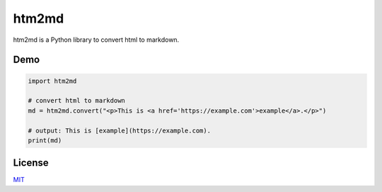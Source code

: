 ======
htm2md
======

htm2md is a Python library to convert html to markdown.

Demo
====

.. sourcecode:: python

  import htm2md

  # convert html to markdown
  md = htm2md.convert("<p>This is <a href='https://example.com'>example</a>.</p>")
  
  # output: This is [example](https://example.com).
  print(md)

License
=======

`MIT <https://choosealicense.com/licenses/mit/>`_
